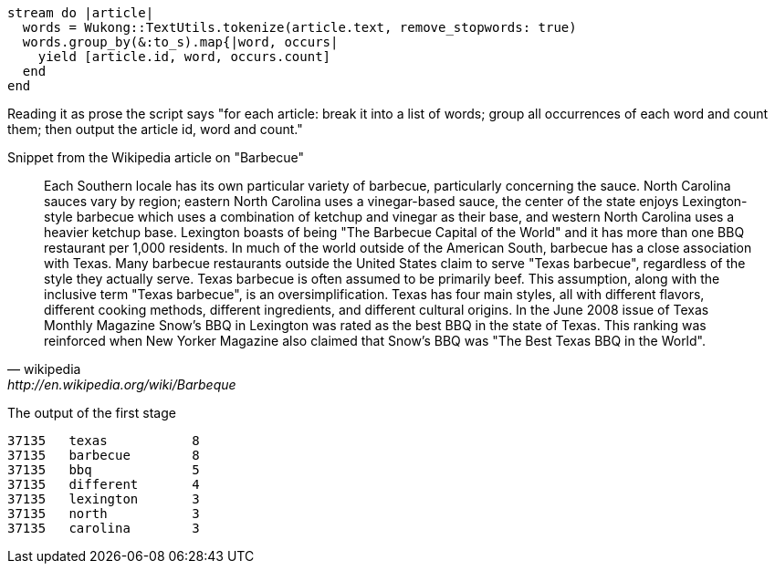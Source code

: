 ------
stream do |article|
  words = Wukong::TextUtils.tokenize(article.text, remove_stopwords: true)
  words.group_by(&:to_s).map{|word, occurs|
    yield [article.id, word, occurs.count]
  end
end
------

Reading it as prose the script says "for each article: break it into a list of words; group all occurrences of each word and count them; then output the article id, word and count."



.Snippet from the Wikipedia article on "Barbecue"
[quote, wikipedia, http://en.wikipedia.org/wiki/Barbeque]
____
Each Southern locale has its own particular variety of barbecue, particularly concerning the sauce. North Carolina sauces vary by region; eastern North Carolina uses a vinegar-based sauce, the center of the state enjoys Lexington-style barbecue which uses a combination of ketchup and vinegar as their base, and western North Carolina uses a heavier ketchup base. Lexington boasts of being "The Barbecue Capital of the World" and it has more than one BBQ restaurant per 1,000 residents. In much of the world outside of the American South, barbecue has a close association with Texas. Many barbecue restaurants outside the United States claim to serve "Texas barbecue", regardless of the style they actually serve. Texas barbecue is often assumed to be primarily beef. This assumption, along with the inclusive term "Texas barbecue", is an oversimplification. Texas has four main styles, all with different flavors, different cooking methods, different ingredients, and different cultural origins. In the June 2008 issue of Texas Monthly Magazine Snow's BBQ in Lexington was rated as the best BBQ in the state of Texas. This ranking was reinforced when New Yorker Magazine also claimed that Snow's BBQ was "The Best Texas BBQ in the World".
____

The output of the first stage 

----
37135	texas   	8
37135	barbecue	8
37135	bbq     	5
37135	different	4
37135	lexington	3
37135	north   	3
37135	carolina	3
----
